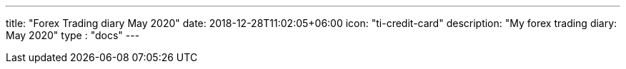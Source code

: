 ---
title: "Forex Trading diary May 2020"
date: 2018-12-28T11:02:05+06:00
icon: "ti-credit-card"
description: "My forex trading diary: May 2020"
type : "docs"
---


